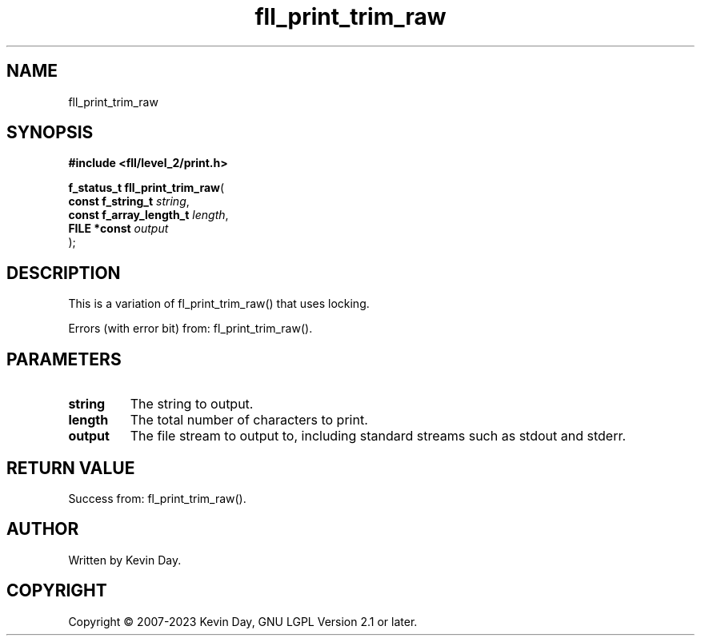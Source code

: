 .TH fll_print_trim_raw "3" "July 2023" "FLL - Featureless Linux Library 0.6.9" "Library Functions"
.SH "NAME"
fll_print_trim_raw
.SH SYNOPSIS
.nf
.B #include <fll/level_2/print.h>
.sp
\fBf_status_t fll_print_trim_raw\fP(
    \fBconst f_string_t       \fP\fIstring\fP,
    \fBconst f_array_length_t \fP\fIlength\fP,
    \fBFILE *const            \fP\fIoutput\fP
);
.fi
.SH DESCRIPTION
.PP
This is a variation of fl_print_trim_raw() that uses locking.
.PP
Errors (with error bit) from: fl_print_trim_raw().
.SH PARAMETERS
.TP
.B string
The string to output.

.TP
.B length
The total number of characters to print.

.TP
.B output
The file stream to output to, including standard streams such as stdout and stderr.

.SH RETURN VALUE
.PP
Success from: fl_print_trim_raw().
.SH AUTHOR
Written by Kevin Day.
.SH COPYRIGHT
.PP
Copyright \(co 2007-2023 Kevin Day, GNU LGPL Version 2.1 or later.

